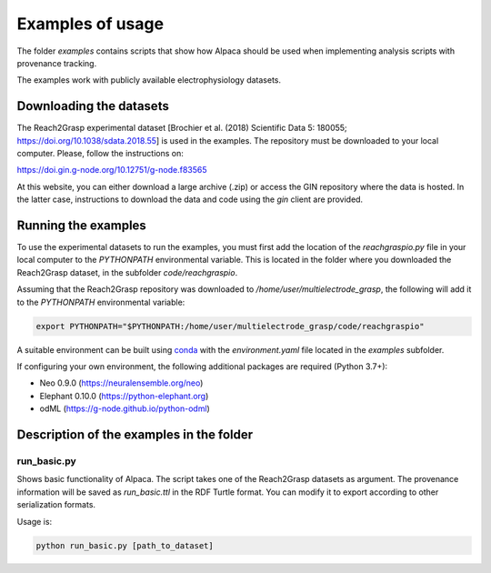 .. _examples:

*****************
Examples of usage
*****************

The folder *examples* contains scripts that show how Alpaca should be used
when implementing analysis scripts with provenance tracking.

The examples work with publicly available electrophysiology datasets.


Downloading the datasets
------------------------

The Reach2Grasp experimental dataset [Brochier et al. (2018) Scientific Data 5:
180055; `https://doi.org/10.1038/sdata.2018.55 <https://doi.org/10.1038/sdata.2018.55>`_]
is used in the examples. The repository must be downloaded to your local
computer. Please, follow the instructions on:

`https://doi.gin.g-node.org/10.12751/g-node.f83565 <https://doi.gin.g-node.org/10.12751/g-node.f83565>`_

At this website, you can either download a large archive (.zip) or access
the GIN repository where the data is hosted. In the latter case, instructions
to download the data and code using the *gin* client are provided.


Running the examples
--------------------

To use the experimental datasets to run the examples, you must first add the
location of the *reachgraspio.py* file in your local computer to the
*PYTHONPATH* environmental variable. This is located in the folder where you
downloaded the Reach2Grasp dataset, in the subfolder *code/reachgraspio*.

Assuming that the Reach2Grasp repository was downloaded to
*/home/user/multielectrode_grasp*, the following will add it to the
*PYTHONPATH* environmental variable:

.. code-block::

    export PYTHONPATH="$PYTHONPATH:/home/user/multielectrode_grasp/code/reachgraspio"


A suitable environment can be built using `conda <http://docs.conda.io/projects/conda/en/latest/user-guide/install/index.html>`_
with the *environment.yaml* file located in the *examples* subfolder.

If configuring your own environment, the following additional packages are
required (Python 3.7+):

* Neo 0.9.0 (`https://neuralensemble.org/neo <https://neuralensemble.org/neo>`_)
* Elephant 0.10.0 (`https://python-elephant.org <https://python-elephant.org>`_)
* odML (`https://g-node.github.io/python-odml <https://g-node.github.io/python-odml>`_)


Description of the examples in the folder
-----------------------------------------

run_basic.py
~~~~~~~~~~~~

Shows basic functionality of Alpaca. The script takes one of the
Reach2Grasp datasets as argument. The provenance information will be saved
as *run_basic.ttl* in the RDF Turtle format. You can modify it to export
according to other serialization formats.

Usage is:

.. code-block::

    python run_basic.py [path_to_dataset]